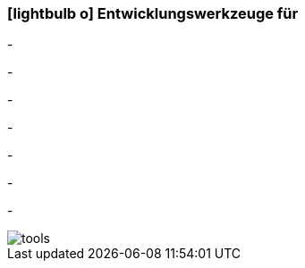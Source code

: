 :icons: font
:linkattrs:

=== icon:lightbulb-o[size=1x,role=black] Entwicklungswerkzeuge für ===

[CI, header="Integrations Regeln"]
-
[CI, header="Datenmodell"]
-
[CI, header="Datenabfragen"]
-
[CI, header="Forms"]
-
[CI, header="Prozesse(BPMN2)"]
-
[CI, header="i18n"]
-
[CI, header="Dokumente"]
-
[.desktop-xidden.imageblock.left.width800]
image::web/images/tools.jpg[]
